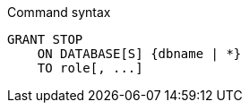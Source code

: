 .Command syntax
[source, cypher]
-----
GRANT STOP
    ON DATABASE[S] {dbname | *}
    TO role[, ...]
-----
